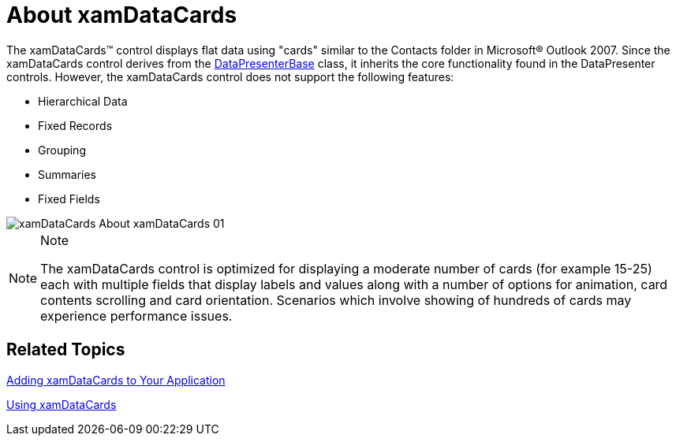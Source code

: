 ﻿////

|metadata|
{
    "name": "xamdatacards-about-xamdatacards",
    "controlName": ["xamDataCards"],
    "tags": ["Getting Started"],
    "guid": "{D89FC732-9E81-4EF4-9441-68D31E2C185F}",  
    "buildFlags": [],
    "createdOn": "2012-01-30T19:39:52.6228777Z"
}
|metadata|
////

= About xamDataCards

The xamDataCards™ control displays flat data using "cards" similar to the Contacts folder in Microsoft® Outlook 2007. Since the xamDataCards control derives from the link:{ApiPlatform}datapresenter{ApiVersion}~infragistics.windows.datapresenter.datapresenterbase.html[DataPresenterBase] class, it inherits the core functionality found in the DataPresenter controls. However, the xamDataCards control does not support the following features:

* Hierarchical Data
* Fixed Records
* Grouping
* Summaries
* Fixed Fields

image::images/xamDataCards_About_xamDataCards_01.png[]

.Note
[NOTE]
====
The xamDataCards control is optimized for displaying a moderate number of cards (for example 15-25) each with multiple fields that display labels and values along with a number of options for animation, card contents scrolling and card orientation. Scenarios which involve showing of hundreds of cards may experience performance issues.
====

== Related Topics

link:xamdatacards-adding-xamdatacards-to-your-application.html[Adding xamDataCards to Your Application]

link:xamdatacards-using-xamdatacards.html[Using xamDataCards]